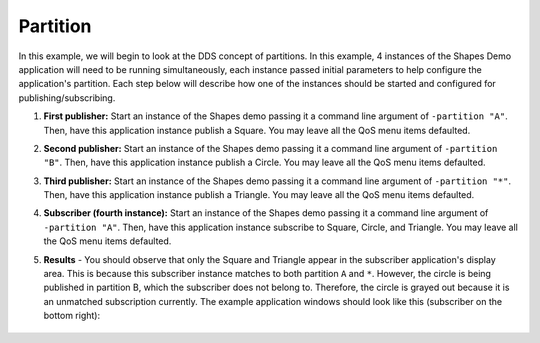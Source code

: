 #########
Partition
#########

.. seealso:: :ref:`quality_of_service--partition`

In this example, we will begin to look at the DDS concept of partitions.
In this example, 4 instances of the Shapes Demo application will need to be running simultaneously, each instance passed initial parameters to help configure the application's partition.
Each step below will describe how one of the instances should be started and configured for publishing/subscribing.

#. **First publisher:** Start an instance of the Shapes demo passing it a command line argument of ``-partition "A"``.
   Then, have this application instance publish a Square.
   You may leave all the QoS menu items defaulted.

#. **Second publisher:** Start an instance of the Shapes demo passing it a command line argument of ``-partition "B"``.
   Then, have this application instance publish a Circle.
   You may leave all the QoS menu items defaulted.

#. **Third publisher:** Start an instance of the Shapes demo passing it a command line argument of ``-partition "*"``.
   Then, have this application instance publish a Triangle.
   You may leave all the QoS menu items defaulted.

#. **Subscriber (fourth instance):** Start an instance of the Shapes demo passing it a command line argument of ``-partition "A"``.
   Then, have this application instance subscribe to Square, Circle, and Triangle.
   You may leave all the QoS menu items defaulted.

#. **Results** - You should observe that only the Square and Triangle appear in the subscriber application's display area.
   This is because this subscriber instance matches to both partition ``A`` and ``*``.
   However, the circle is being published in partition B, which the subscriber does not belong to.
   Therefore, the circle is grayed out because it is an unmatched subscription currently.
   The example application windows should look like this (subscriber on the bottom right):

   .. figure:: partition-example.png
